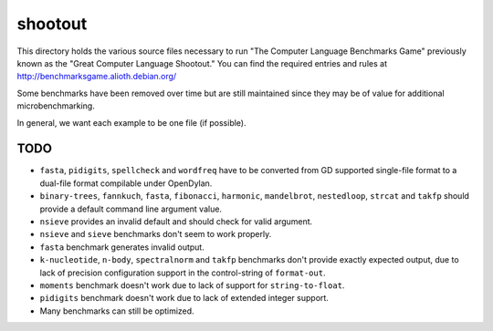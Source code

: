 shootout
========

This directory holds the various source files necessary to run "The Computer
Language Benchmarks Game" previously known as the "Great Computer Language
Shootout."  You can find the required entries and rules at
http://benchmarksgame.alioth.debian.org/

Some benchmarks have been removed over time but are still maintained since
they may be of value for additional microbenchmarking.

In general, we want each example to be one file (if possible).


TODO
----

* ``fasta``, ``pidigits``, ``spellcheck`` and ``wordfreq`` have to be
  converted from GD supported single-file format to a dual-file format
  compilable under OpenDylan.
* ``binary-trees``, ``fannkuch``, ``fasta``, ``fibonacci``, ``harmonic``,
  ``mandelbrot``, ``nestedloop``, ``strcat`` and ``takfp`` should provide a
  default command line argument value.
* ``nsieve`` provides an invalid default and should check for valid argument.
* ``nsieve`` and ``sieve`` benchmarks don't seem to work properly.
* ``fasta`` benchmark generates invalid output.
* ``k-nucleotide``, ``n-body``, ``spectralnorm`` and ``takfp`` benchmarks
  don't provide exactly expected output, due to lack of precision
  configuration support in the control-string of ``format-out``.
* ``moments`` benchmark doesn't work due to lack of support for ``string-to-float``.
* ``pidigits`` benchmark doesn't work due to lack of extended integer support.
* Many benchmarks can still be optimized.
